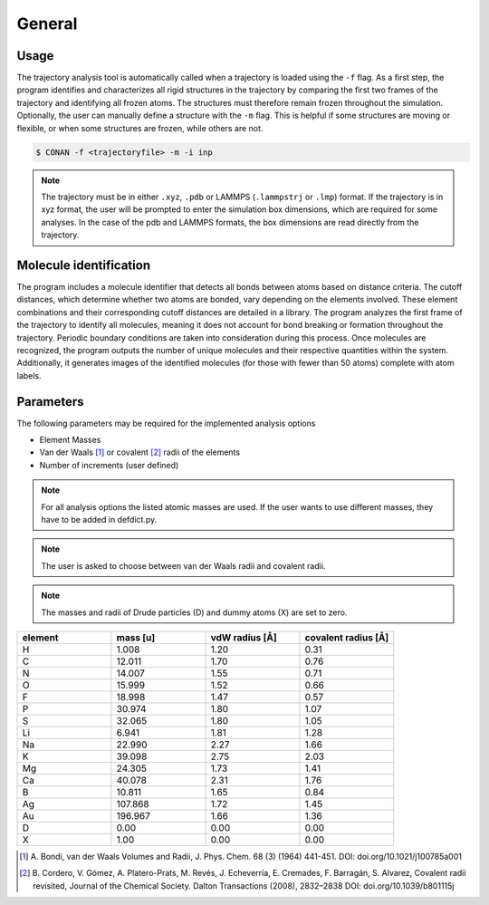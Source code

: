 General
=======

Usage
-----

The trajectory analysis tool is automatically called when a trajectory is loaded using the ``-f`` flag.
As a first step, the program identifies and characterizes all rigid structures in the trajectory by comparing the first two frames of the trajectory and identifying all frozen atoms.
The structures must therefore remain frozen throughout the simulation.
Optionally, the user can manually define a structure with the ``-m`` flag.
This is helpful if some structures are moving or flexible, or when some structures are frozen, while others are not.

.. code-block:: none

    $ CONAN -f <trajectoryfile> -m -i inp

.. note::
    The trajectory must be in either ``.xyz``, ``.pdb`` or LAMMPS (``.lammpstrj`` or ``.lmp``) format.
    If the trajectory is in xyz format, the user will be prompted to enter the simulation box dimensions, which are required for some analyses.
    In the case of the pdb and LAMMPS formats, the box dimensions are read directly from the trajectory.


Molecule identification
-----------------------

The program includes a molecule identifier that detects all bonds between atoms based on distance criteria.
The cutoff distances, which determine whether two atoms are bonded, vary depending on the elements involved.
These element combinations and their corresponding cutoff distances are detailed in a library.
The program analyzes the first frame of the trajectory to identify all molecules, meaning it does not account for bond breaking or formation throughout the trajectory.
Periodic boundary conditions are taken into consideration during this process.
Once molecules are recognized, the program outputs the number of unique molecules and their respective quantities within the system.
Additionally, it generates images of the identified molecules (for those with fewer than 50 atoms) complete with atom labels.

Parameters
----------

The following parameters may be required for the implemented analysis options

* Element Masses
* Van der Waals [1]_ or covalent [2]_ radii of the elements
* Number of increments (user defined)

.. note::

        For all analysis options the listed atomic masses are used. If the user wants to use different masses, they have to be added in defdict.py.

.. note::

        The user is asked to choose between van der Waals radii and covalent radii.

.. note::

        The masses and radii of Drude particles (D) and dummy atoms (X) are set to zero.

.. list-table::
   :widths: 25 25 25 25
   :header-rows: 1

   * - element
     - mass [u]
     - vdW radius [Å]
     - covalent radius [Å]
   * - H
     - 1.008
     - 1.20
     - 0.31
   * - C
     - 12.011
     - 1.70
     - 0.76
   * - N
     - 14.007
     - 1.55
     - 0.71
   * - O
     - 15.999
     - 1.52
     - 0.66
   * - F
     - 18.998
     - 1.47
     - 0.57
   * - P
     - 30.974
     - 1.80
     - 1.07
   * - S
     - 32.065
     - 1.80
     - 1.05
   * - Li
     - 6.941
     - 1.81
     - 1.28
   * - Na
     - 22.990
     - 2.27
     - 1.66
   * - K
     - 39.098
     - 2.75
     - 2.03
   * - Mg
     - 24.305
     - 1.73
     - 1.41
   * - Ca
     - 40.078
     - 2.31
     - 1.76
   * - B
     - 10.811
     - 1.65
     - 0.84
   * - Ag
     - 107.868
     - 1.72
     - 1.45
   * - Au
     - 196.967
     - 1.66
     - 1.36
   * - D
     - 0.00
     - 0.00
     - 0.00
   * - X
     - 1.00
     - 0.00
     - 0.00



.. [1] A. Bondi, van der Waals Volumes and Radii, J. Phys. Chem. 68 (3) (1964) 441-451.
       DOI: doi.org/10.1021/j100785a001
.. [2] B. Cordero, V. Gómez, A. Platero-Prats, M. Revés, J. Echeverría, E. Cremades, F. Barragán, S. Alvarez, Covalent radii revisited, Journal of the Chemical Society. Dalton Transactions (2008), 2832–2838
       DOI: doi.org/10.1039/b801115j
